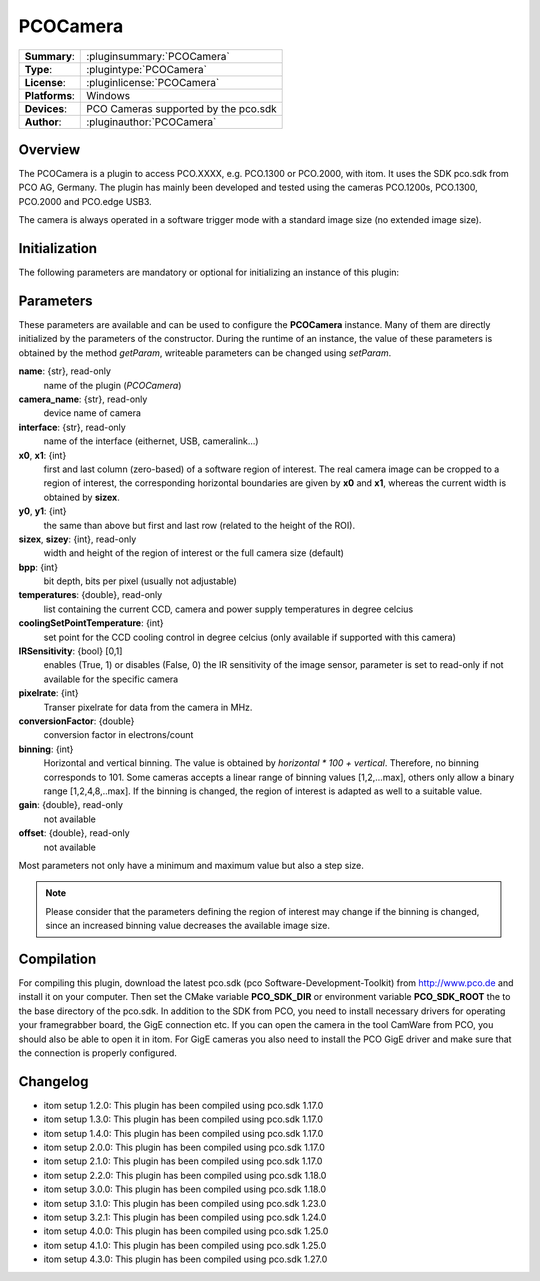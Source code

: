 ===================
 PCOCamera
===================

=============== ========================================================================================================
**Summary**:    :pluginsummary:`PCOCamera`
**Type**:       :plugintype:`PCOCamera`
**License**:    :pluginlicense:`PCOCamera`
**Platforms**:  Windows
**Devices**:    PCO Cameras supported by the pco.sdk
**Author**:     :pluginauthor:`PCOCamera`
=============== ========================================================================================================

Overview
========

The PCOCamera is a plugin to access PCO.XXXX, e.g. PCO.1300 or PCO.2000, with itom. It uses the SDK pco.sdk from PCO AG, Germany.
The plugin has mainly been developed and tested using the cameras PCO.1200s, PCO.1300, PCO.2000 and PCO.edge USB3.

The camera is always operated in a software trigger mode with a standard image size (no extended image size).

Initialization
==============

The following parameters are mandatory or optional for initializing an instance of this plugin:

    .. plugininitparams::
        :plugin: PCOCamera

Parameters
==========

These parameters are available and can be used to configure the **PCOCamera** instance. Many of them are directly initialized by the
parameters of the constructor. During the runtime of an instance, the value of these parameters is obtained by the method *getParam*, writeable
parameters can be changed using *setParam*.

**name**: {str}, read-only
    name of the plugin (*PCOCamera*)
**camera_name**: {str}, read-only
    device name of camera
**interface**: {str}, read-only
    name of the interface (eithernet, USB, cameralink...)
**x0**, **x1**: {int}
    first and last column (zero-based) of a software region of interest. The real camera image can be cropped to a region of interest, the
    corresponding horizontal boundaries are given by **x0** and **x1**, whereas the current width is obtained by **sizex**.
**y0**, **y1**: {int}
    the same than above but first and last row (related to the height of the ROI).
**sizex**, **sizey**: {int}, read-only
    width and height of the region of interest or the full camera size (default)
**bpp**: {int}
    bit depth, bits per pixel (usually not adjustable)
**temperatures**: {double}, read-only
    list containing the current CCD, camera and power supply temperatures in degree celcius
**coolingSetPointTemperature**: {int}
    set point for the CCD cooling control in degree celcius (only available if supported with this camera)
**IRSensitivity**: {bool} [0,1]
    enables (True, 1) or disables (False, 0) the IR sensitivity of the image sensor, parameter is set to read-only if not available for the specific camera
**pixelrate**: {int}
    Transer pixelrate for data from the camera in MHz.
**conversionFactor**: {double}
    conversion factor in electrons/count
**binning**: {int}
    Horizontal and vertical binning. The value is obtained by *horizontal * 100 + vertical*. Therefore, no binning corresponds to 101. Some cameras accepts a linear range of binning values [1,2,...max], others only allow a binary range [1,2,4,8,..max]. If the binning is changed, the region of interest is adapted as well to a suitable value.
**gain**: {double}, read-only
    not available
**offset**: {double}, read-only
    not available

Most parameters not only have a minimum and maximum value but also a step size.

.. note::

    Please consider that the parameters defining the region of interest may change if the binning is changed, since an increased binning value decreases the available image size.

Compilation
============

For compiling this plugin, download the latest pco.sdk (pco Software-Development-Toolkit) from http://www.pco.de and install it on your computer.
Then set the CMake variable **PCO_SDK_DIR** or environment variable **PCO_SDK_ROOT** the to the base directory of the pco.sdk.
In addition to the SDK from PCO, you need to install necessary drivers for operating your framegrabber board, the GigE connection etc.
If you can open the camera in the tool CamWare from PCO, you should also be able to open it in itom.
For GigE cameras you also need to install the PCO GigE driver and make sure that the connection is properly configured.

Changelog
==========

* itom setup 1.2.0: This plugin has been compiled using pco.sdk 1.17.0
* itom setup 1.3.0: This plugin has been compiled using pco.sdk 1.17.0
* itom setup 1.4.0: This plugin has been compiled using pco.sdk 1.17.0
* itom setup 2.0.0: This plugin has been compiled using pco.sdk 1.17.0
* itom setup 2.1.0: This plugin has been compiled using pco.sdk 1.17.0
* itom setup 2.2.0: This plugin has been compiled using pco.sdk 1.18.0
* itom setup 3.0.0: This plugin has been compiled using pco.sdk 1.18.0
* itom setup 3.1.0: This plugin has been compiled using pco.sdk 1.23.0
* itom setup 3.2.1: This plugin has been compiled using pco.sdk 1.24.0
* itom setup 4.0.0: This plugin has been compiled using pco.sdk 1.25.0
* itom setup 4.1.0: This plugin has been compiled using pco.sdk 1.25.0
* itom setup 4.3.0: This plugin has been compiled using pco.sdk 1.27.0
